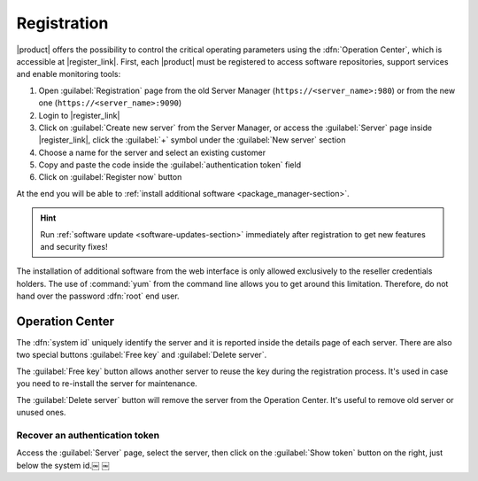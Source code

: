 .. index::
   single: registration
   single: Operation Center

.. _registration-section:

============
Registration
============

|product| offers the possibility to control the critical operating parameters using the :dfn:`Operation Center`,
which is accessible at |register_link|.
First, each |product| must be registered to access software repositories, support services and enable monitoring tools:

1. Open :guilabel:`Registration` page from the old Server Manager (``https://<server_name>:980``) or from the new one (``https://<server_name>:9090``)
2. Login to |register_link|
3. Click on :guilabel:`Create new server` from the Server Manager,
   or access the :guilabel:`Server` page inside |register_link|, click the :guilabel:`+` symbol under the :guilabel:`New server` section
4. Choose a name for the server and select an existing customer
5. Copy and paste the code inside the :guilabel:`authentication token` field
6. Click on :guilabel:`Register now` button

At the end you will be able to :ref:`install additional software <package_manager-section>`.

.. hint:: Run :ref:`software update <software-updates-section>` immediately after registration to get new features and security fixes!

The installation of additional software from the web interface is only allowed exclusively to the reseller credentials holders.
The use of :command:`yum` from the command line allows you to get around this limitation. 
Therefore, do not hand over the password :dfn:`root` end user.

Operation Center
================

The :dfn:`system id` uniquely identify the server and it is reported inside the details page of each server.
There are also two special buttons :guilabel:`Free key` and :guilabel:`Delete server`.		

The :guilabel:`Free key` button allows another server to reuse the key during the registration process.
It's used in case you need to re-install the server for maintenance.

The :guilabel:`Delete server` button will remove the server from the Operation Center.
It's useful to remove old server or unused ones.

Recover an authentication token
-------------------------------

Access the :guilabel:`Server` page, select the server, then click on the :guilabel:`Show token` button on the right,
just below the system id.￼
￼
